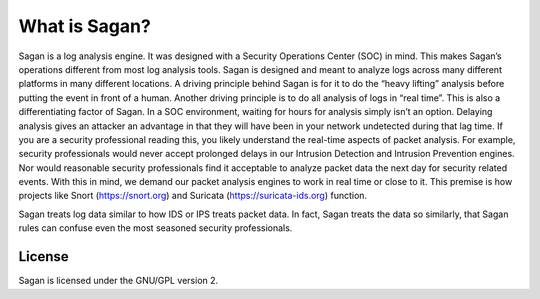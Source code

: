 What is Sagan?
==============

Sagan is a log analysis engine.   It was designed with a Security Operations Center (SOC) in mind.  
This makes Sagan’s operations different from most log analysis tools.  Sagan is designed and meant to analyze 
logs across many different platforms in many different locations.   A driving principle behind Sagan is for 
it to do the “heavy lifting” analysis before putting the event in front of a human.   Another driving principle 
is to do all analysis of logs in “real time”.   This is also a differentiating factor of Sagan.  In a SOC 
environment,  waiting for hours for analysis simply isn’t an option.  Delaying analysis gives an attacker an advantage in that they will have been in your network undetected during that lag time.   If you are a security professional reading this,  you likely understand the real-time aspects of packet analysis.  For example, security professionals would never accept prolonged delays in our Intrusion Detection and Intrusion Prevention engines.   Nor would reasonable security professionals find it acceptable to analyze packet data the next day for security related events.  With this in mind,  we demand our packet analysis engines to work in real time or close to it.   This premise is how projects like Snort (https://snort.org) and Suricata (https://suricata-ids.org) function. 

Sagan treats log data similar to how IDS or IPS treats packet data.  In fact,  Sagan treats the data so similarly,  that Sagan rules can confuse even the most seasoned security professionals.  



License
-------

Sagan is licensed under the GNU/GPL version 2. 

